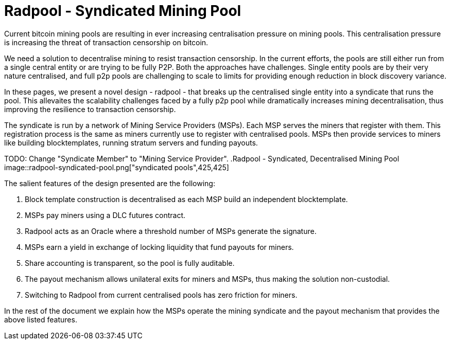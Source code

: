 = Radpool - Syndicated Mining Pool

Current bitcoin mining pools are resulting in ever increasing
centralisation pressure on mining pools. This centralisation pressure
is increasing the threat of transaction censorship on bitcoin.

We need a solution to decentralise mining to resist transaction
censorship. In the current efforts, the pools are still either run
from a single central entity or are trying to be fully P2P. Both the
approaches have challenges. Single entity pools are by their very
nature centralised, and full p2p pools are challenging to scale to
limits for providing enough reduction in block discovery variance.

In these pages, we present a novel design - radpool - that breaks up
the centralised single entity into a syndicate that runs the
pool. This allevaites the scalability challenges faced by a fully p2p
pool while dramatically increases mining decentralisation, thus
improving the resilience to transaction censorship.

The syndicate is run by a network of Mining Service Providers
(MSPs). Each MSP serves the miners that register with them. This
registration process is the same as miners currently use to register
with centralised pools. MSPs then provide services to miners like
building blocktemplates, running stratum servers and funding payouts.

TODO: Change "Syndicate Member" to "Mining Service Provider".
.Radpool - Syndicated, Decentralised Mining Pool
image::radpool-syndicated-pool.png["syndicated pools",425,425]

The salient features of the design presented are the following:

. Block template construction is decentralised as each MSP build an independent blocktemplate.
. MSPs pay miners using a DLC futures contract.
. Radpool acts as an Oracle where a threshold number of MSPs generate the signature.
. MSPs earn a yield in exchange of locking liquidity that fund payouts for miners.
. Share accounting is transparent, so the pool is fully auditable.
. The payout mechanism allows unilateral exits for miners and MSPs, thus making the solution non-custodial.
. Switching to Radpool from current centralised pools has zero friction for miners.

In the rest of the document we explain how the MSPs operate the mining
syndicate and the payout mechanism that provides the above listed features.
